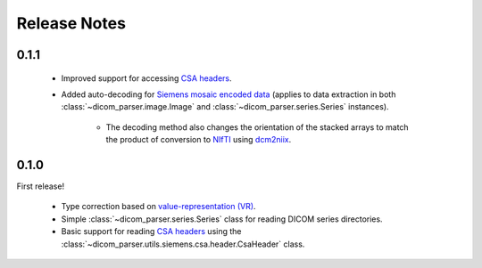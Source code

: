 Release Notes
=============

0.1.1
-----

    * Improved support for accessing `CSA headers <https://nipy.org/nibabel/dicom/siemens_csa.html>`_.

    * Added auto-decoding for `Siemens mosaic encoded data <https://nipy.org/nibabel/dicom/dicom_mosaic.html>`_ (applies to data extraction in both :class:`~dicom_parser.image.Image` and :class:`~dicom_parser.series.Series` instances).

        * The decoding method also changes the orientation of the stacked arrays to match the product of conversion to `NIfTI <https://nifti.nimh.nih.gov/>`_ using `dcm2niix <https://github.com/rordenlab/dcm2niix>`_.


0.1.0
-----

First release!

    * Type correction based on `value-representation (VR) <http://dicom.nema.org/medical/dicom/current/output/chtml/part05/sect_6.2.html>`_.

    * Simple :class:`~dicom_parser.series.Series` class for reading DICOM series directories.

    * Basic support for reading `CSA headers <https://nipy.org/nibabel/dicom/siemens_csa.html>`_ using the :class:`~dicom_parser.utils.siemens.csa.header.CsaHeader` class.
